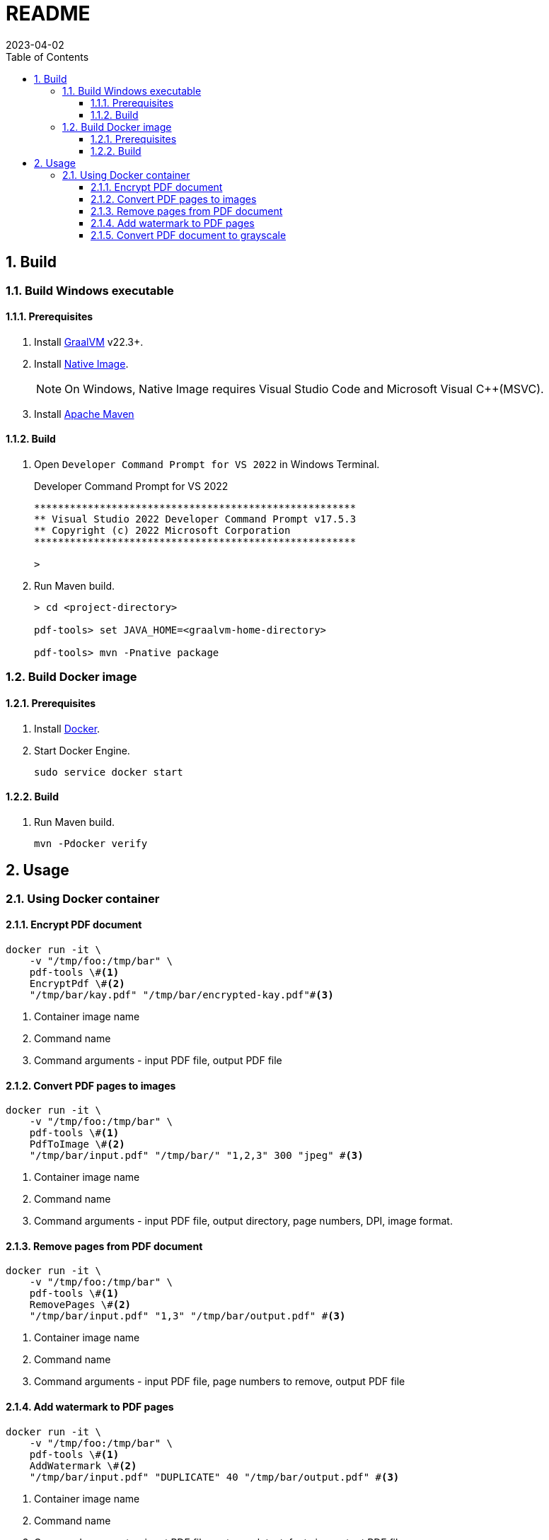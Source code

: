 = README
:experimental:
:icons: font
:revdate: 2023-04-02
:sectnums:
:sectnumlevels: 5
:toclevels: 5
:toc:

:blank: pass:[ +]


== Build
=== Build Windows executable
==== Prerequisites
. Install https://www.graalvm.org/[GraalVM] v22.3+.

. Install https://www.graalvm.org/22.3/reference-manual/native-image/[Native Image].
+
NOTE: On Windows, Native Image requires Visual Studio Code and Microsoft Visual C++(MSVC).

. Install https://maven.apache.org/[Apache Maven]

==== Build
. Open `Developer Command Prompt for VS 2022` in Windows Terminal.
+
.Developer Command Prompt for VS 2022
[source]
----
******************************************************
** Visual Studio 2022 Developer Command Prompt v17.5.3
** Copyright (c) 2022 Microsoft Corporation
******************************************************

>
----

. Run Maven build.
+
[source,cmd]
----
> cd <project-directory>

pdf-tools> set JAVA_HOME=<graalvm-home-directory>

pdf-tools> mvn -Pnative package
----


=== Build Docker image
==== Prerequisites
. Install https://docs.docker.com/[Docker].

. Start Docker Engine.
+
[source,cmd]
----
sudo service docker start
----

==== Build
. Run Maven build.
+
[source,cmd]
----
mvn -Pdocker verify
----


== Usage
=== Using Docker container
==== Encrypt PDF document
[source,sh]
----
docker run -it \
    -v "/tmp/foo:/tmp/bar" \
    pdf-tools \#<1>
    EncryptPdf \#<2>
    "/tmp/bar/kay.pdf" "/tmp/bar/encrypted-kay.pdf"#<3>
----
<1> Container image name
<2> Command name
<3> Command arguments - input PDF file, output PDF file

==== Convert PDF pages to images
[source,sh]
----
docker run -it \
    -v "/tmp/foo:/tmp/bar" \
    pdf-tools \#<1>
    PdfToImage \#<2>
    "/tmp/bar/input.pdf" "/tmp/bar/" "1,2,3" 300 "jpeg" #<3>
----
<1> Container image name
<2> Command name
<3> Command arguments - input PDF file, output directory, page numbers, DPI, image format.

==== Remove pages from PDF document
[source,sh]
----
docker run -it \
    -v "/tmp/foo:/tmp/bar" \
    pdf-tools \#<1>
    RemovePages \#<2>
    "/tmp/bar/input.pdf" "1,3" "/tmp/bar/output.pdf" #<3>
----
<1> Container image name
<2> Command name
<3> Command arguments - input PDF file, page numbers to remove, output PDF file

==== Add watermark to PDF pages
[source,sh]
----
docker run -it \
    -v "/tmp/foo:/tmp/bar" \
    pdf-tools \#<1>
    AddWatermark \#<2>
    "/tmp/bar/input.pdf" "DUPLICATE" 40 "/tmp/bar/output.pdf" #<3>
----
<1> Container image name
<2> Command name
<3> Command arguments - input PDF file, watermark text, font size, output PDF file

==== Convert PDF document to grayscale
[source,sh]
----
docker run -it \
    -v "/tmp/foo:/tmp/bar" \
    pdf-tools \#<1>
    ConvertToGrayscale \#<2>
    "/tmp/bar/input.pdf" 200 "LEGAL" "/tmp/bar/output.pdf" #<3>
----
<1> Container image name
<2> Command name
<3> Command arguments - input PDF file, image DPI, output page size, output PDF file
